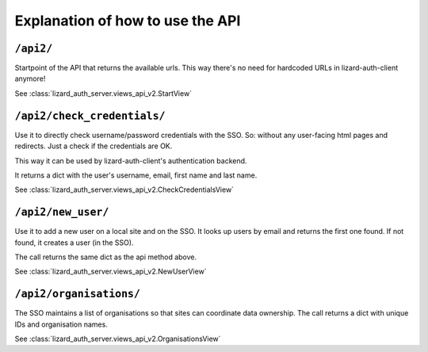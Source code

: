Explanation of how to use the API
=================================


``/api2/``
------------

Startpoint of the API that returns the available urls. This way there's no
need for hardcoded URLs in lizard-auth-client anymore!

See :class:`lizard_auth_server.views_api_v2.StartView`


``/api2/check_credentials/``
------------------------------

Use it to directly check username/password credentials with the SSO. So:
without any user-facing html pages and redirects. Just a check if the
credentials are OK.

This way it can be used by lizard-auth-client's authentication backend.

It returns a dict with the user's username, email, first name and last name.

See :class:`lizard_auth_server.views_api_v2.CheckCredentialsView`


``/api2/new_user/``
------------------------------

Use it to add a new user on a local site and on the SSO. It looks up users by
email and returns the first one found. If not found, it creates a user (in the
SSO).

The call returns the same dict as the api method above.

See :class:`lizard_auth_server.views_api_v2.NewUserView`


``/api2/organisations/``
------------------------

The SSO maintains a list of organisations so that sites can coordinate data
ownership. The call returns a dict with unique IDs and organisation names.

See :class:`lizard_auth_server.views_api_v2.OrganisationsView`
